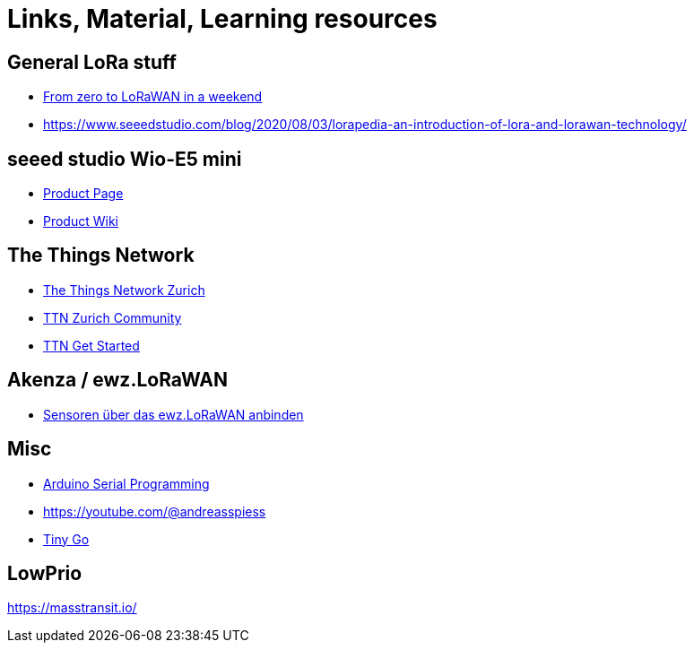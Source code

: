 = Links, Material, Learning resources

== General LoRa stuff

- https://github.com/ttn-zh/ic880a-gateway/wiki[From zero to LoRaWAN in a weekend]
- https://www.seeedstudio.com/blog/2020/08/03/lorapedia-an-introduction-of-lora-and-lorawan-technology/

== seeed studio Wio-E5 mini

- https://www.seeedstudio.com/LoRa-E5-mini-STM32WLE5JC-p-4869.html[Product Page]
- https://wiki.seeedstudio.com/LoRa_E5_mini/[Product Wiki]

== The Things Network

- https://github.com/ttn-zh[The Things Network Zurich]
- https://www.thethingsnetwork.org/community/zurich/[TTN Zurich Community]
- https://www.thethingsnetwork.org/get-started[TTN Get Started]

== Akenza / ewz.LoRaWAN

- https://akenza.io/features/connectivity/caas/ewz[Sensoren über das  ewz.LoRaWAN anbinden]

== Misc

- https://erik-engheim.medium.com/arduino-serial-programming-c717fa5283e0[Arduino Serial Programming]
- https://youtube.com/@andreasspiess
- https://tinygo.org/docs/reference/microcontrollers/wioterminal[Tiny Go]

== LowPrio

https://masstransit.io/
